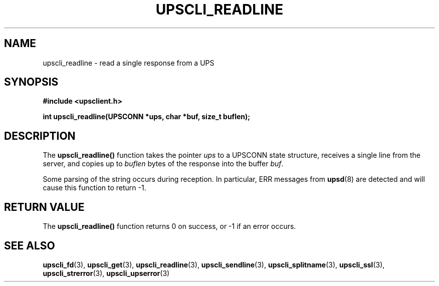 .TH UPSCLI_READLINE 3 "Sun Oct  6 2002" "" "Network UPS Tools (NUT)"
.SH NAME
upscli_readline \- read a single response from a UPS
.SH SYNOPSIS
.nf
.B #include <upsclient.h>
.sp
.BI "int upscli_readline(UPSCONN *ups, char *buf, size_t buflen);"
.fi
.SH DESCRIPTION
The \fBupscli_readline()\fP function takes the pointer \fIups\fP to a
UPSCONN state structure, receives a single line from the server, and
copies up to \fIbuflen\fP bytes of the response into the buffer
\fIbuf\fP.
.PP
Some parsing of the string occurs during reception.  In particular,
ERR messages from \fBupsd\fR(8) are detected and will cause this
function to return \-1.
.SH "RETURN VALUE"
The \fBupscli_readline()\fP function returns 0 on success, or \-1 if an
error occurs.
.SH "SEE ALSO"
.BR upscli_fd "(3), " upscli_get "(3), "
.BR upscli_readline "(3), "upscli_sendline "(3), " 
.BR upscli_splitname "(3), " upscli_ssl "(3), "
.BR upscli_strerror "(3), "upscli_upserror "(3) "
